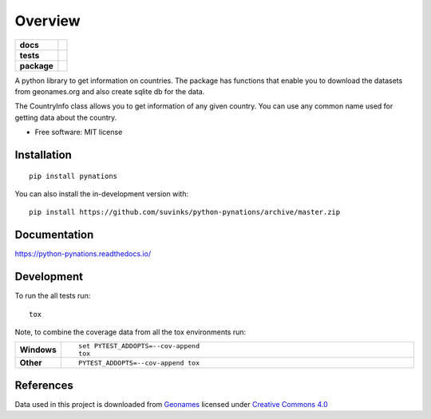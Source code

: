 ========
Overview
========

.. start-badges

.. list-table::
    :stub-columns: 1

    * - docs
      - |docs|
    * - tests
      - | |travis| |appveyor| |requires|
        | |codecov|
    * - package
      - | |version| |wheel| |supported-versions| |supported-implementations|
        | |commits-since|
.. |docs| image:: https://readthedocs.org/projects/python-pynations/badge/?style=flat
    :target: https://readthedocs.org/projects/python-pynations
    :alt: Documentation Status

.. |travis| image:: https://api.travis-ci.org/suvinks/python-pynations.svg?branch=master
    :alt: Travis-CI Build Status
    :target: https://travis-ci.org/suvinks/python-pynations

.. |appveyor| image:: https://ci.appveyor.com/api/projects/status/github/suvinks/python-pynations?branch=master&svg=true
    :alt: AppVeyor Build Status
    :target: https://ci.appveyor.com/project/suvinks/python-pynations

.. |requires| image:: https://requires.io/github/suvinks/python-pynations/requirements.svg?branch=master
    :alt: Requirements Status
    :target: https://requires.io/github/suvinks/python-pynations/requirements/?branch=master

.. |codecov| image:: https://codecov.io/gh/suvinks/python-pynations/branch/master/graphs/badge.svg?branch=master
    :alt: Coverage Status
    :target: https://codecov.io/github/suvinks/python-pynations

.. |version| image:: https://img.shields.io/pypi/v/pynations.svg
    :alt: PyPI Package latest release
    :target: https://pypi.org/project/pynations

.. |wheel| image:: https://img.shields.io/pypi/wheel/pynations.svg
    :alt: PyPI Wheel
    :target: https://pypi.org/project/pynations

.. |supported-versions| image:: https://img.shields.io/pypi/pyversions/pynations.svg
    :alt: Supported versions
    :target: https://pypi.org/project/pynations

.. |supported-implementations| image:: https://img.shields.io/pypi/implementation/pynations.svg
    :alt: Supported implementations
    :target: https://pypi.org/project/pynations

.. |commits-since| image:: https://img.shields.io/github/commits-since/suvinks/python-pynations/v0.0.0.svg
    :alt: Commits since latest release
    :target: https://github.com/suvinks/python-pynations/compare/v0.0.0...master



.. end-badges

A python library to get information on countries.
The package has functions that enable you to download the datasets from geonames.org and also create sqlite db for the data.

The CountryInfo class allows you to get information of any given country. You can use any common name used for getting data about the country.

* Free software: MIT license

Installation
============

::

    pip install pynations

You can also install the in-development version with::

    pip install https://github.com/suvinks/python-pynations/archive/master.zip


Documentation
=============


https://python-pynations.readthedocs.io/


Development
===========

To run the all tests run::

    tox

Note, to combine the coverage data from all the tox environments run:

.. list-table::
    :widths: 10 90
    :stub-columns: 1

    - - Windows
      - ::

            set PYTEST_ADDOPTS=--cov-append
            tox

    - - Other
      - ::

            PYTEST_ADDOPTS=--cov-append tox

References
==========

Data used in this project is downloaded from `Geonames <http://www.geonames.org/>`_ licensed under `Creative Commons 4.0 <https://creativecommons.org/licenses/by/4.0/>`_
